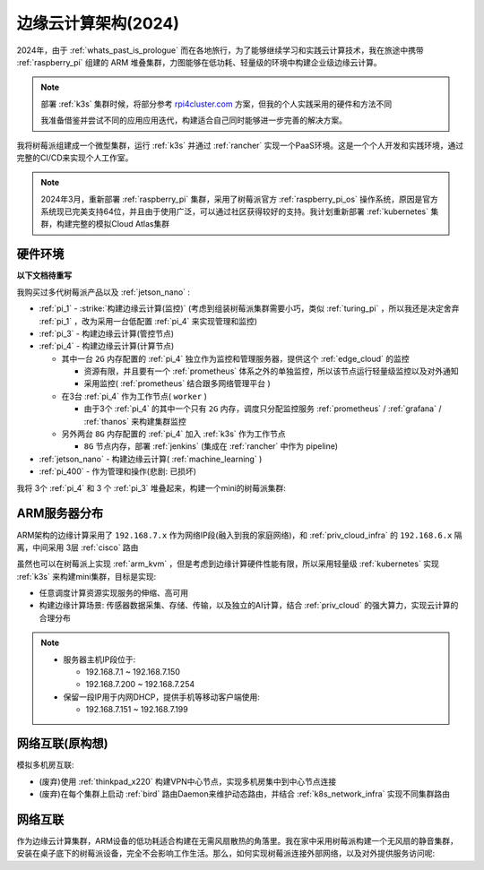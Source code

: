 .. _edge_cloud_infra_2024:

======================
边缘云计算架构(2024)
======================

2024年，由于 :ref:`whats_past_is_prologue` 而在各地旅行，为了能够继续学习和实践云计算技术，我在旅途中携带 :ref:`raspberry_pi` 组建的 ARM 堆叠集群，力图能够在低功耗、轻量级的环境中构建企业级边缘云计算。

.. note::

   部署 :ref:`k3s` 集群时候，将部分参考 `rpi4cluster.com <https://rpi4cluster.com/>`_ 方案，但我的个人实践采用的硬件和方法不同

   我准备借鉴并尝试不同的应用应用迭代，构建适合自己同时能够进一步完善的解决方案。

我将树莓派组建成一个微型集群，运行 :ref:`k3s` 并通过 :ref:`rancher` 实现一个PaaS环境。这是一个个人开发和实践环境，通过完整的CI/CD来实现个人工作室。

.. note::

   2024年3月，重新部署 :ref:`raspberry_pi` 集群，采用了树莓派官方 :ref:`raspberry_pi_os` 操作系统，原因是官方系统现已完美支持64位，并且由于使用广泛，可以通过社区获得较好的支持。我计划重新部署 :ref:`kubernetes` 集群，构建完整的模拟Cloud Atlas集群

硬件环境
=========

**以下文档待重写**

我购买过多代树莓派产品以及 :ref:`jetson_nano` :

- :ref:`pi_1` - :strike:`构建边缘云计算(监控)` (考虑到组装树莓派集群需要小巧，类似 :ref:`turing_pi` ，所以我还是决定舍弃 :ref:`pi_1` ，改为采用一台低配置 :ref:`pi_4` 来实现管理和监控)
- :ref:`pi_3` - 构建边缘云计算(管控节点)
- :ref:`pi_4` - 构建边缘云计算(计算节点)

  - 其中一台 ``2G`` 内存配置的 :ref:`pi_4` 独立作为监控和管理服务器，提供这个 :ref:`edge_cloud` 的监控

    - 资源有限，并且要有一个 :ref:`prometheus` 体系之外的单独监控，所以该节点运行轻量级监控以及对外通知

    - 采用监控( :ref:`prometheus` 结合跟多网络管理平台 )

  - 在3台 :ref:`pi_4` 作为工作节点( ``worker`` )

    - 由于3个 :ref:`pi_4` 的其中一个只有 ``2G`` 内存，调度只分配监控服务 :ref:`prometheus` / :ref:`grafana` / :ref:`thanos` 来构建集群监控

  - 另外两台 ``8G`` 内存配置的 :ref:`pi_4` 加入 :ref:`k3s` 作为工作节点

    - ``8G`` 节点内存，部署 :ref:`jenkins` (集成在 :ref:`rancher` 中作为 pipeline)

- :ref:`jetson_nano` - 构建边缘云计算( :ref:`machine_learning` )
- :ref:`pi_400` - 作为管理和操作(悲剧: 已损坏)

我将 3个 :ref:`pi_4` 和 3 个 :ref:`pi_3` 堆叠起来，构建一个mini的树莓派集群:

.. figure:: ../../_static/raspberry_pi/pi_cluster/edge_cloud_pi.jpg
   :scale: 60

ARM服务器分布
=============

.. csv-table:: ARM边缘计算主机分配
   :file: edge_cloud_infra/hosts.csv
   :widths: 20, 10, 10, 10, 20, 30
   :header-rows: 1

ARM架构的边缘计算采用了 ``192.168.7.x`` 作为网络IP段(融入到我的家庭网络)，和 :ref:`priv_cloud_infra` 的 ``192.168.6.x`` 隔离，中间采用 3层 :ref:`cisco` 路由

虽然也可以在树莓派上实现 :ref:`arm_kvm` ，但是考虑到边缘计算硬件性能有限，所以采用轻量级 :ref:`kubernetes` 实现 :ref:`k3s` 来构建mini集群，目标是实现:

- 任意调度计算资源实现服务的伸缩、高可用
- 构建边缘计算场景: 传感器数据采集、存储、传输，以及独立的AI计算，结合 :ref:`priv_cloud` 的强大算力，实现云计算的合理分布

.. note::

   - 服务器主机IP段位于:

     - 192.168.7.1 ~ 192.168.7.150
     - 192.168.7.200 ~ 192.168.7.254

   - 保留一段IP用于内网DHCP，提供手机等移动客户端使用:

     - 192.168.7.151 ~ 192.168.7.199

网络互联(原构想)
==================

模拟多机房互联:

- (废弃)使用 :ref:`thinkpad_x220` 构建VPN中心节点，实现多机房集中到中心节点连接
- (废弃)在每个集群上启动 :ref:`bird` 路由Daemon来维护动态路由，并结合 :ref:`k8s_network_infra` 实现不同集群路由

网络互联
============

作为边缘云计算集群，ARM设备的低功耗适合构建在无需风扇散热的角落里。我在家中采用树莓派构建一个无风扇的静音集群，安装在桌子底下的树莓派设备，完全不会影响工作生活。那么，如何实现树莓派连接外部网络，以及对外提供服务访问呢:

